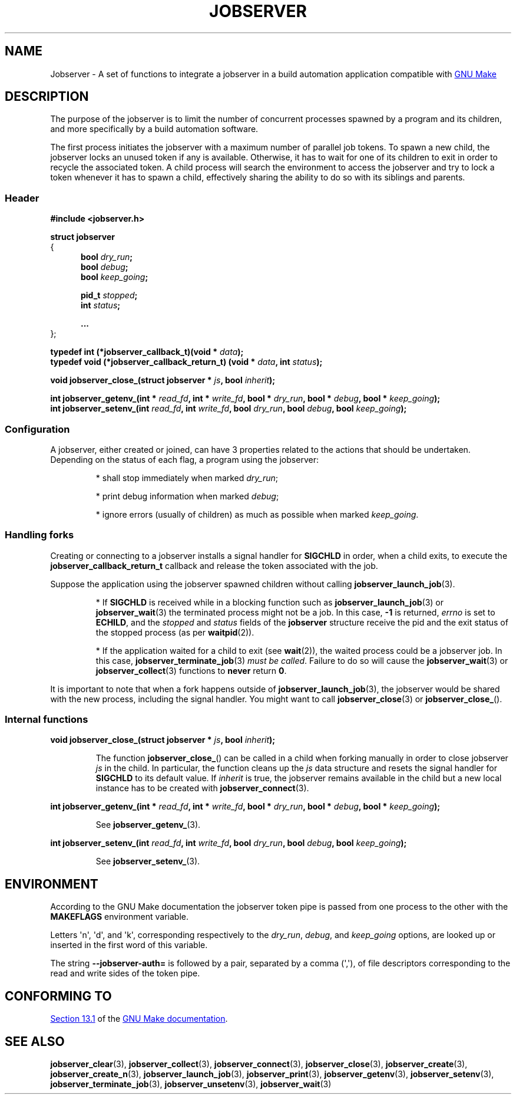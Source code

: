 .TH JOBSERVER 7

.SH NAME

Jobserver - A set of functions to integrate a jobserver in a build automation
application compatible with
.UR https://www.gnu.org/software/make/
GNU Make
.UE

.SH DESCRIPTION

The purpose of the jobserver is to limit the number of
concurrent processes spawned by a program and its children,
and more specifically by a build automation software.

The first process initiates the jobserver with a maximum
number of parallel job tokens. To spawn a new child, the
jobserver locks an unused token if any is available. Otherwise,
it has to wait for one of its children to exit in order
to recycle the associated token. A child process will
search the environment to access the jobserver and try to
lock a token whenever it has to spawn a child, effectively
sharing the ability to do so with its siblings and parents.

.SS Header

.B #include <jobserver.h>

.B struct jobserver
.br
{
.in +0.5i
.br
.B bool \fIdry_run\fP;
.br
.B bool \fIdebug\fP;
.br
.B bool \fIkeep_going\fP;

.B pid_t \fIstopped\fP;
.br
.B int \fIstatus\fP;

.B ...
.br
.in
};

.B typedef int (*jobserver_callback_t)(void * \fIdata\fP);
.br
.B typedef void (*jobserver_callback_return_t) (void * \fIdata\fP, int \fIstatus\fP);

.B void jobserver_close_(struct jobserver * \fIjs\fP, bool \fIinherit\fP);

.B int jobserver_getenv_(int * \fIread_fd\fP, int * \fIwrite_fd\fP, bool * \fIdry_run\fP, bool * \fIdebug\fP, bool * \fIkeep_going\fP);
.br
.B int jobserver_setenv_(int \fIread_fd\fP, int \fIwrite_fd\fP, bool \fIdry_run\fP, bool \fIdebug\fP, bool \fIkeep_going\fP);

.SS Configuration

A jobserver, either created or joined, can have 3
properties related to the actions that should be
undertaken. Depending on the status of each flag, a
program using the jobserver:
.IP
* shall stop immediately when marked \fIdry_run\fP;
.IP
* print debug information when marked \fIdebug\fP;
.IP
* ignore errors (usually of children) as much as possible when marked \fIkeep_going\fP.

.SS Handling forks

Creating or connecting to a jobserver installs a signal handler for
\fBSIGCHLD\fP in order, when a child exits, to execute the
\fBjobserver_callback_return_t\fP callback and release the token
associated with the job.

Suppose the application using the jobserver spawned children without
calling \fBjobserver_launch_job\fP(3).

.IP
* If \fBSIGCHLD\fP is received while in a blocking function
such as \fBjobserver_launch_job\fP(3) or \fBjobserver_wait\fP(3)
the terminated process might not be a job. In this case,
\fB-1\fP is returned, \fIerrno\fP is set to \fBECHILD\fP, and
the \fIstopped\fP and \fIstatus\fP fields of the \fBjobserver\fP
structure receive the pid and the exit status of the stopped
process (as per \fBwaitpid\fP(2)).

.IP
* If the application waited for a child to exit (see \fBwait\fP(2)),
the waited process could be a jobserver job. In this case,
\fBjobserver_terminate_job\fP(3) \fImust be called\fP. Failure
to do so will cause the \fBjobserver_wait\fP(3) or
\fBjobserver_collect\fP(3) functions to \fBnever\fP return \fB0\fP.

.PP
It is important to note that when a fork happens outside of
\fBjobserver_launch_job\fP(3), the jobserver would be shared with
the new process, including the signal handler. You might want to
call \fBjobserver_close\fP(3) or \fBjobserver_close_\fP().

.SS Internal functions

.B void jobserver_close_(struct jobserver * \fIjs\fP, bool \fIinherit\fP);

.IP
The function \fBjobserver_close_\fP() can be called in a child when
forking manually in order to close jobserver \fIjs\fP in the child.
In particular, the function cleans up the \fIjs\fP data structure
and resets the signal handler for \fBSIGCHLD\fP to its default value.
If \fIinherit\fP is true, the jobserver remains available in the child
but a new local instance has to be created with \fBjobserver_connect\fP(3).
.PP

.B int jobserver_getenv_(int * \fIread_fd\fP, int * \fIwrite_fd\fP, bool * \fIdry_run\fP, bool * \fIdebug\fP, bool * \fIkeep_going\fP);

.IP
See \fBjobserver_getenv_\fP(3).
.PP

.B int jobserver_setenv_(int \fIread_fd\fP, int \fIwrite_fd\fP, bool \fIdry_run\fP, bool \fIdebug\fP, bool \fIkeep_going\fP);

.IP
See \fBjobserver_setenv_\fP(3).
.PP

.SH ENVIRONMENT

According to the GNU Make documentation the jobserver token pipe
is passed from one process to the other with the
.B MAKEFLAGS
environment variable.

Letters \(aqn\(aq, \(aqd\(aq, and \(aqk\(aq,
corresponding respectively to the \fIdry_run\fP, \fIdebug\fP, and \fIkeep_going\fP
options, are looked up or inserted in the first word of this variable.

The string
.B --jobserver-auth=
is followed by a pair, separated by a comma (\(aq,\(aq), of file descriptors
corresponding to the read and write sides of the token pipe.

.SH CONFORMING TO

.UR https://www.gnu.org/software/make/manual/html_node/Job-Slots.html#Job-Slots
Section 13.1
.UE
of the
.UR https://www.gnu.org/software/make/
GNU Make documentation
.UE .

.SH SEE ALSO

.BR jobserver_clear (3),
.BR jobserver_collect (3),
.BR jobserver_connect (3),
.BR jobserver_close (3),
.BR jobserver_create (3),
.BR jobserver_create_n (3),
.BR jobserver_launch_job (3),
.BR jobserver_print (3),
.BR jobserver_getenv (3),
.BR jobserver_setenv (3),
.BR jobserver_terminate_job (3),
.BR jobserver_unsetenv (3),
.BR jobserver_wait (3)
